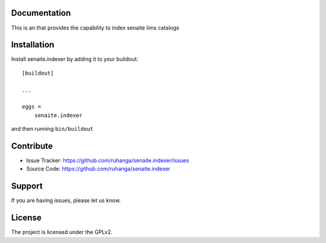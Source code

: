 
Documentation
-------------

This is an that provides the capability to index senaite lims catalogs

Installation
------------

Install senaite.indexer by adding it to your buildout::

    [buildout]

    ...

    eggs =
        senaite.indexer


and then running ``bin/buildout``


Contribute
----------

- Issue Tracker: https://github.com/ruhanga/senaite.indexer/issues
- Source Code: https://github.com/ruhanga/senaite.indexer


Support
-------

If you are having issues, please let us know.

License
-------

The project is licensed under the GPLv2.

